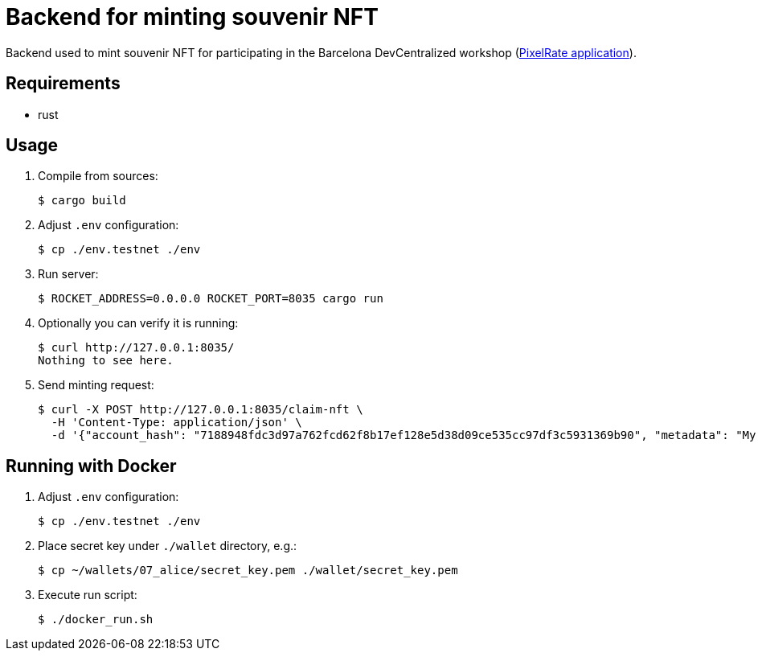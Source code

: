 = Backend for minting souvenir NFT

Backend used to mint souvenir NFT for participating in the Barcelona DevCentralized workshop (https://github.com/andrzej-casper/pixel-rate[PixelRate application]).

== Requirements

* rust

== Usage

. Compile from sources:
+
[source,bash]
----
$ cargo build
----

. Adjust `.env` configuration:
+
[source,bash]
----
$ cp ./env.testnet ./env
----

. Run server:
+
[source,bash]
----
$ ROCKET_ADDRESS=0.0.0.0 ROCKET_PORT=8035 cargo run
----
+

. Optionally you can verify it is running:
+
[source,bash]
----
$ curl http://127.0.0.1:8035/
Nothing to see here.
----

. Send minting request:
+
[source,bash]
----
$ curl -X POST http://127.0.0.1:8035/claim-nft \
  -H 'Content-Type: application/json' \
  -d '{"account_hash": "7188948fdc3d97a762fcd62f8b17ef128e5d38d09ce535cc97df3c5931369b90", "metadata": "My custom NFT message!"}'
----

== Running with Docker

. Adjust `.env` configuration:
+
[source,bash]
----
$ cp ./env.testnet ./env
----

. Place secret key under `./wallet` directory, e.g.:
+
[source,bash]
----
$ cp ~/wallets/07_alice/secret_key.pem ./wallet/secret_key.pem
----

. Execute run script:
+
[source,bash]
----
$ ./docker_run.sh
----
